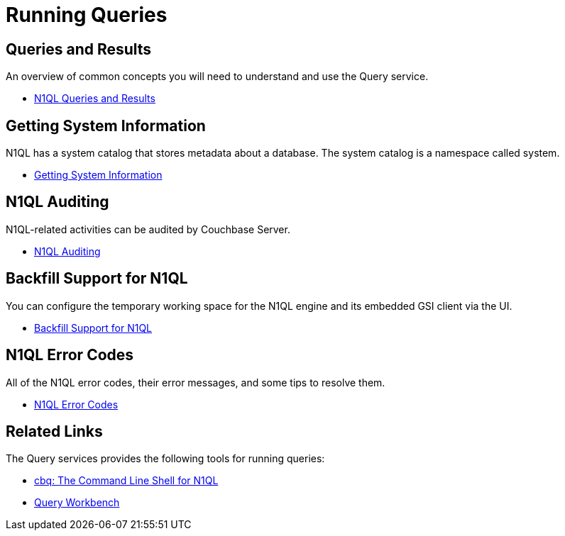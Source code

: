 = Running Queries
:page-role: tiles -toc
:!sectids:

== Queries and Results

An overview of common concepts you will need to understand and use the Query service.

* xref:n1ql:n1ql-intro/queriesandresults.adoc[N1QL Queries and Results]

== Getting System Information

N1QL has a system catalog that stores metadata about a database.
The system catalog is a namespace called system.

* xref:n1ql:n1ql-intro/sysinfo.adoc[Getting System Information]

== N1QL Auditing

N1QL-related activities can be audited by Couchbase Server.

* xref:n1ql:n1ql-language-reference/n1ql-auditing.adoc[N1QL Auditing]

== Backfill Support for N1QL

You can configure the temporary working space for the N1QL engine and its embedded GSI client via the UI.

* xref:n1ql:n1ql-language-reference/backfill.adoc[Backfill Support for N1QL]

== N1QL Error Codes

All of the N1QL error codes, their error messages, and some tips to resolve them.

* xref:n1ql:n1ql-language-reference/n1ql-error-codes.adoc[N1QL Error Codes]

== Related Links

The Query services provides the following tools for running queries:

* xref:tools:cbq-shell.adoc[cbq: The Command Line Shell for N1QL]
* xref:tools:query-workbench.adoc[Query Workbench]
